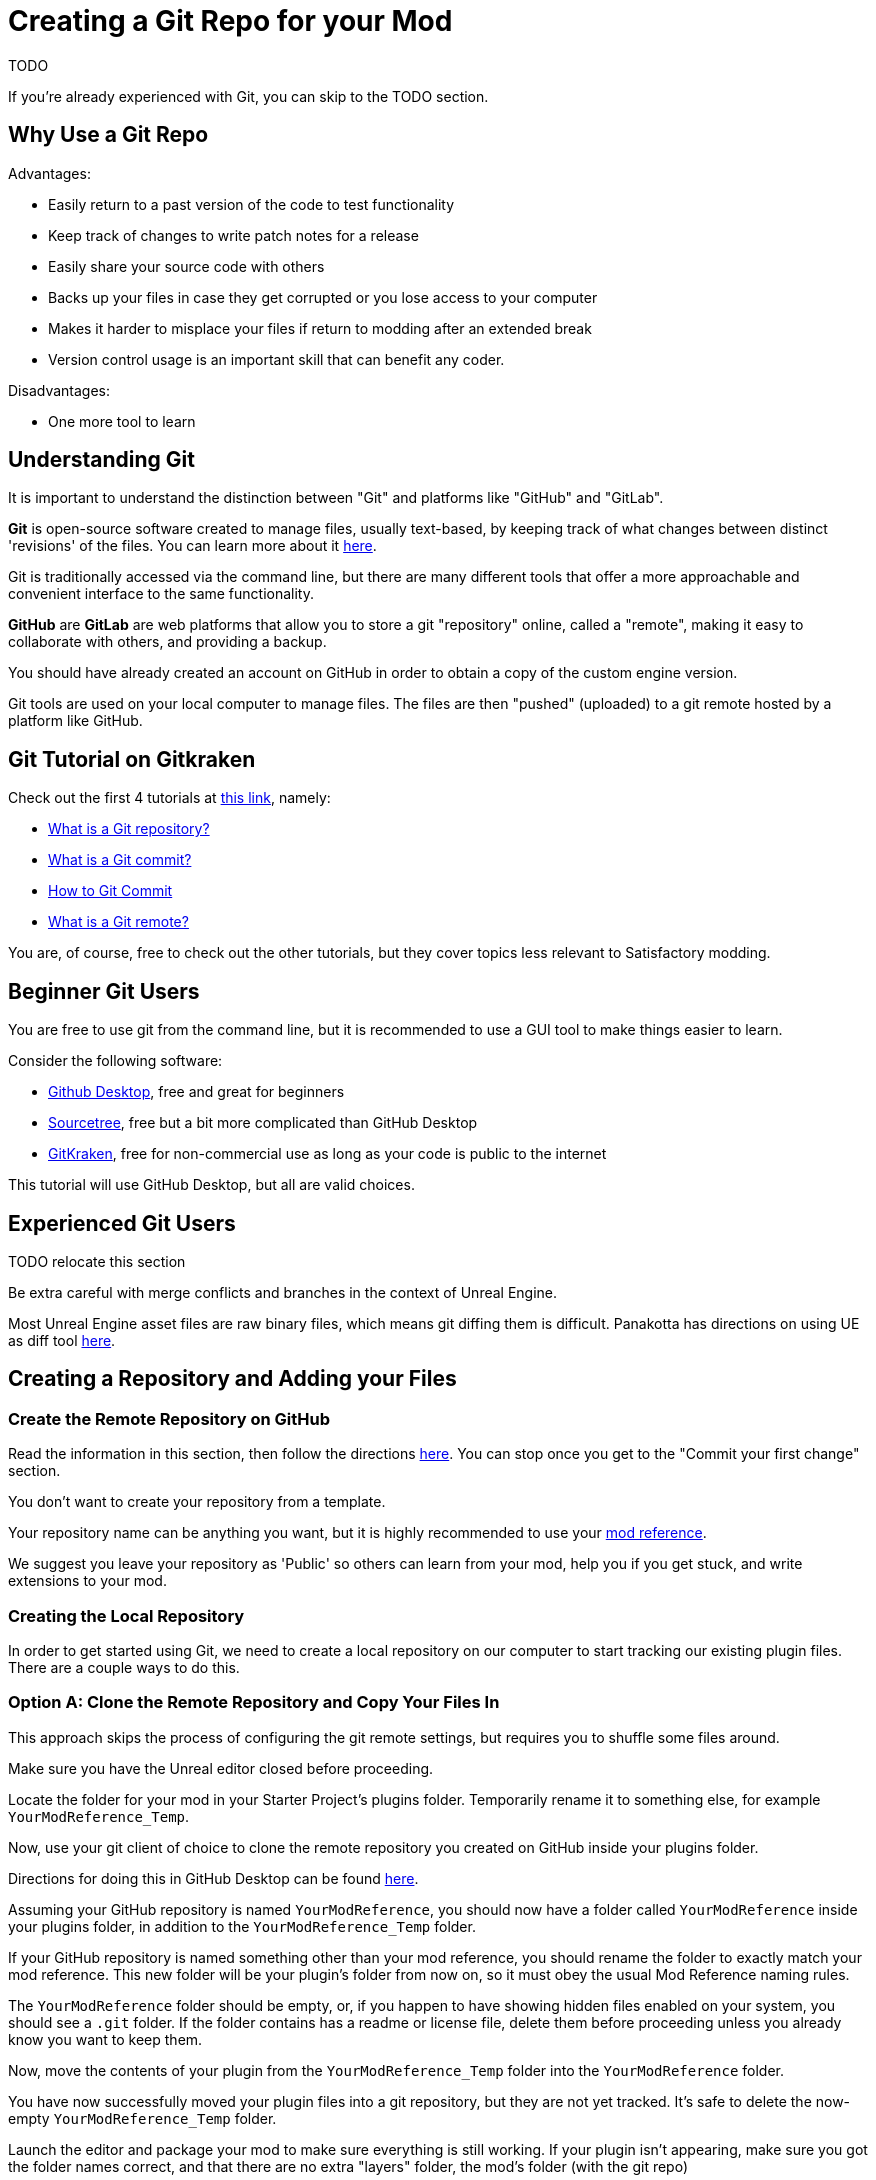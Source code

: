 # Creating a Git Repo for your Mod

TODO

If you're already experienced with Git, you can skip to the TODO section.

## Why Use a Git Repo

Advantages:

- Easily return to a past version of the code to test functionality
- Keep track of changes to write patch notes for a release
- Easily share your source code with others
- Backs up your files in case they get corrupted or you lose access to your computer
- Makes it harder to misplace your files if return to modding after an extended break
- Version control usage is an important skill that can benefit any coder.

Disadvantages:

- One more tool to learn

## Understanding Git

It is important to understand the distinction between "Git" and platforms like "GitHub" and "GitLab".

**Git** is open-source software created to manage files, usually text-based,
by keeping track of what changes between distinct 'revisions' of the files.
You can learn more about it https://git-scm.com/about[here].

Git is traditionally accessed via the command line, but there are many different tools that offer a more approachable and convenient interface to the same functionality.

**GitHub** are **GitLab** are web platforms that allow you to store a git "repository" online, called a "remote",
making it easy to collaborate with others, and providing a backup.

You should have already created an account on GitHub in order to obtain a copy of the custom engine version.

Git tools are used on your local computer to manage files.
The files are then "pushed" (uploaded) to a git remote hosted by a platform like GitHub.

## Git Tutorial on Gitkraken

Check out the first 4 tutorials at
https://www.gitkraken.com/learn/git/tutorials[this link], namely:

- https://www.gitkraken.com/learn/git/tutorials/what-is-a-git-repository[What is a Git repository?]
- https://www.gitkraken.com/learn/git/tutorials/what-is-git-commit[What is a Git commit?]
- https://www.gitkraken.com/learn/git/tutorials/how-to-git-commit[How to Git Commit]
- https://www.gitkraken.com/learn/git/tutorials/what-is-git-remote[What is a Git remote?]

You are, of course, free to check out the other tutorials, but they cover topics less relevant to Satisfactory modding.

## Beginner Git Users

You are free to use git from the command line, but it is recommended to use a GUI tool to make things easier to learn.

Consider the following software:

- https://desktop.github.com/[Github Desktop], free and great for beginners
- https://www.sourcetreeapp.com/[Sourcetree], free but a bit more complicated than GitHub Desktop
- https://www.gitkraken.com/[GitKraken], free for non-commercial use as long as your code is public to the internet

This tutorial will use GitHub Desktop, but all are valid choices.

## Experienced Git Users

TODO relocate this section

Be extra careful with merge conflicts and branches in the context of Unreal Engine.

Most Unreal Engine asset files are raw binary files, which means git diffing them is difficult.
Panakotta has directions on using UE as diff tool
https://gist.github.com/Panakotta00/c90d1017b89b4853e8b97d13501b2e62[here].

## Creating a Repository and Adding your Files

### Create the Remote Repository on GitHub

Read the information in this section, then follow the directions
https://docs.github.com/en/get-started/quickstart/create-a-repo[here].
You can stop once you get to the "Commit your first change" section.

You don't want to create your repository from a template.

Your repository name can be anything you want,
but it is highly recommended to use your xref:Development/BeginnersGuide/index.adoc#_mod_reference[mod reference].

We suggest you leave your repository as 'Public' so others can learn from your mod, help you if you get stuck, and write extensions to your mod.

### Creating the Local Repository

In order to get started using Git, we need to create a local repository on our computer
to start tracking our existing plugin files.
There are a couple ways to do this.

### Option A: Clone the Remote Repository and Copy Your Files In

This approach skips the process of configuring the git remote settings,
but requires you to shuffle some files around.

Make sure you have the Unreal editor closed before proceeding.

Locate the folder for your mod in your Starter Project's plugins folder.
Temporarily rename it to something else, for example `YourModReference_Temp`.

Now, use your git client of choice to clone the remote repository you created on GitHub inside your plugins folder.

Directions for doing this in GitHub Desktop can be found
https://docs.github.com/en/desktop/contributing-and-collaborating-using-github-desktop/adding-and-cloning-repositories/cloning-a-repository-from-github-to-github-desktop[here].

Assuming your GitHub repository is named `YourModReference`,
you should now have a folder called `YourModReference` inside your plugins folder,
in addition to the `YourModReference_Temp` folder.

If your GitHub repository is named something other than your mod reference,
you should rename the folder to exactly match your mod reference.
This new folder will be your plugin's folder from now on, so it must obey the usual Mod Reference naming rules.

The `YourModReference` folder should be empty,
or, if you happen to have showing hidden files enabled on your system, you should see a `.git` folder.
If the folder contains has a readme or license file, delete them before proceeding unless you already know you want to keep them.

Now, move the contents of your plugin from the `YourModReference_Temp` folder into the `YourModReference` folder.

You have now successfully moved your plugin files into a git repository,
but they are not yet tracked. It's safe to delete the now-empty `YourModReference_Temp` folder.

Launch the editor and package your mod to make sure everything is still working.
If your plugin isn't appearing, make sure you got the folder names correct, and that there are no extra "layers" folder, the mod's folder (with the git repo)

### Option B: Create the Repository Locally and Push it to GitHub

This option will not be explained here, but exists as a heading since it is a valid approach.

If you chose this approach, look for other resources online to help you.
It will involve configuring your local repository to point to the remote on GitHub.

## Gitignore File

In order to keep temporary or user-specific files out of the repository,
git uses a file called `.gitignore` to keep track of what files to exclude.

If you created your mod with the Alpakit wizards, it will have already created this file for you.
If not, you can pick one up
https://github.com/satisfactorymodding/SatisfactoryModLoader/blob/master/Plugins/Alpakit/Templates/CPPAndBlueprintBlank/.gitignore[here].

